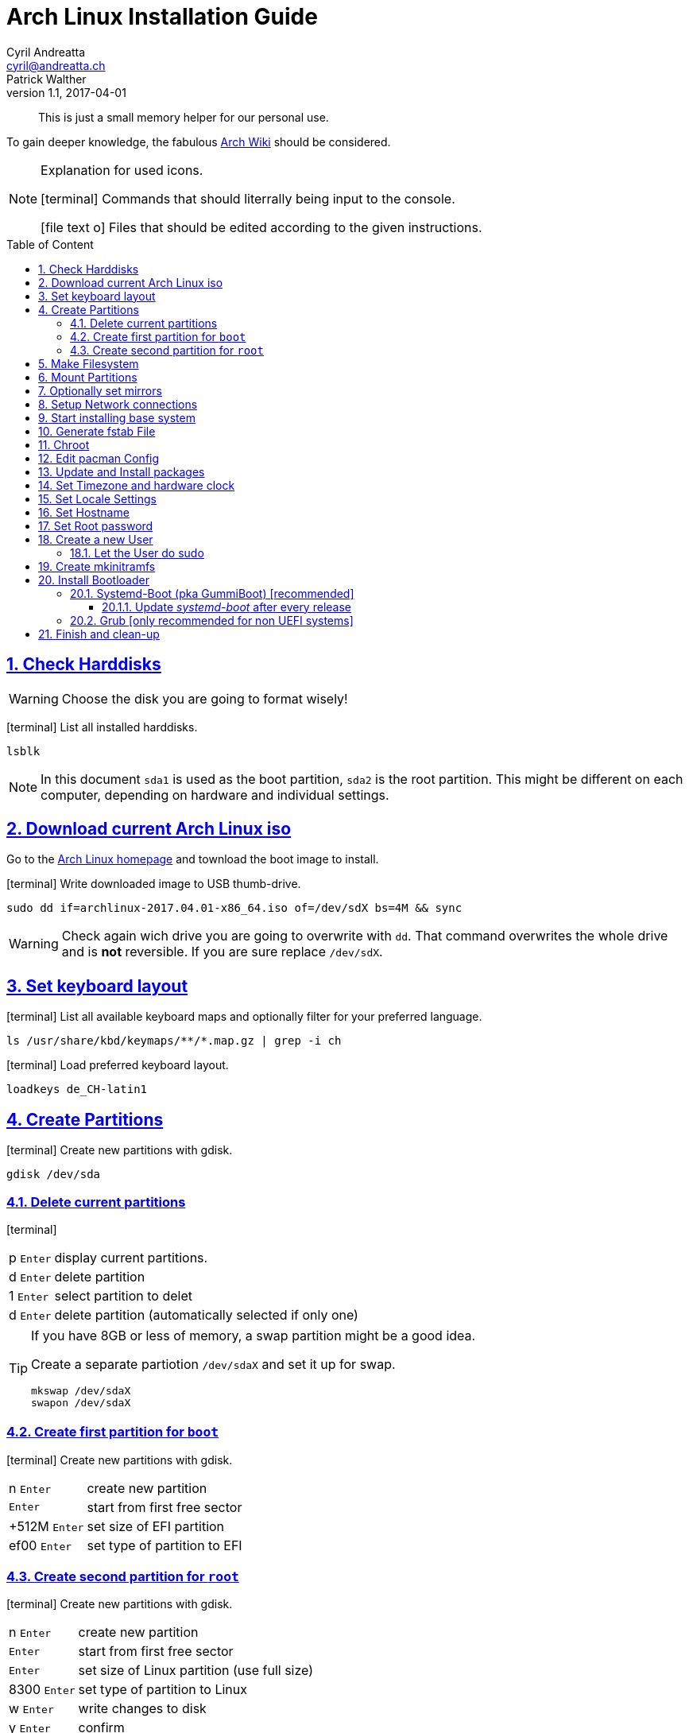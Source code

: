 [[install]]
= Arch Linux Installation Guide
Cyril Andreatta <cyril@andreatta.ch>; Patrick Walther
v1.1, 2017-04-01
// Use FontAwesome icons
:icons: font
// Source Code highlighter
:source-highlighter: pygments
:pygments-style: manni
:pygments-linenums-mode: inline
:description: Arch Linux Installation Guide
:keywords: Arch Linux Installation
// experimental features for keyboard symbols
:experimental:
:sectnums:
:toc: macro
:toclevels: 3
:toc-title: Table of Content
:sectnum:
:sectlinks:
:chapter-label:

[abstract]
This is just a small memory helper for our personal use.

To gain deeper knowledge, the fabulous https://wiki.archlinux.org/index.php/Installation_guide[Arch Wiki] should be considered.

[NOTE]
.Explanation for used icons.
====
icon:terminal[2x]
Commands that should literrally being input to the console.

icon:file-text-o[2x]
Files that should be edited according to the given instructions.
====

toc::[]

== Check Harddisks

[WARNING]
Choose the disk you are going to format wisely!

icon:terminal[]
List all installed harddisks.
....
lsblk
....

[NOTE]
In this document `sda1` is used as the boot partition, `sda2` is the root partition.
This might be different on each computer, depending on hardware and individual settings.

== Download current Arch Linux iso
Go to the https://www.archlinux.org/releng/releases/2017.04.01/torrent/[Arch Linux homepage] and townload the boot image to install.

icon:terminal[]
Write downloaded image to USB thumb-drive.
....
sudo dd if=archlinux-2017.04.01-x86_64.iso of=/dev/sdX bs=4M && sync
....

[WARNING]
====
Check again wich drive you are going to overwrite with `dd`. That command overwrites the whole drive and is *not* reversible.  If you are sure replace `/dev/sdX`.
====

== Set keyboard layout
icon:terminal[]
List all available keyboard maps and optionally filter for your preferred language.
....
ls /usr/share/kbd/keymaps/**/*.map.gz | grep -i ch
....

icon:terminal[]
Load preferred keyboard layout.
....
loadkeys de_CH-latin1
....

== Create Partitions
icon:terminal[]
Create new partitions with gdisk.
....
gdisk /dev/sda
....

=== Delete current partitions
icon:terminal[]
[horizontal]
p 		kbd:[Enter]:: display current partitions.
d		kbd:[Enter]:: delete partition
1	 	kbd:[Enter]:: select partition to delet
d		kbd:[Enter]:: delete partition (automatically selected if only one)

[TIP]
.If you have 8GB or less of memory, a swap partition might be a good idea.
====
Create a separate partiotion `/dev/sdaX` and set it up for swap.
....
mkswap /dev/sdaX
swapon /dev/sdaX
....
====

=== Create first partition for `boot`
icon:terminal[]
Create new partitions with gdisk.
[horizontal]
n 		kbd:[Enter]:: create new partition
		kbd:[Enter]:: start from first free sector
+512M 	kbd:[Enter]:: set size of EFI partition
ef00 	kbd:[Enter]:: set type of partition to EFI

=== Create second partition for `root`
icon:terminal[]
Create new partitions with gdisk.
[horizontal]
n 		kbd:[Enter]:: create new partition
		kbd:[Enter]:: start from first free sector
		kbd:[Enter]:: set size of Linux partition (use full size)
8300  	kbd:[Enter]:: set type of partition to Linux
w 		kbd:[Enter]:: write changes to disk
y 		kbd:[Enter]:: confirm

== Make Filesystem
icon:terminal[]
Format the `/boot` partition as FAT32.
The `/root` partition can be formated as `btrfs`, `ext4` or whatever you prefer.
....
mkfs.vfat /dev/sda1
mkfs.btrfs /dev/sda2
....

== Mount Partitions
icon:terminal[]
Mount the `root` partition to folder _/mnt_ and then create a folder _boot_ in it, where you mount the other partition `boot`.
....
mount /dev/sda2 /mnt
mkdir /mnt/boot
mount /dev/sda1 /mnt/boot
....

== Optionally set mirrors
icon:file-text-o[]
You can place servers near your country on top to increase speed.
....
/etc/pacman.d/mirrorlist
....

== Setup Network connections
Either plugin a Ethernet cable or setup WiFi.

....
wifi_menu
....

[TIP]
====
Check connection
....
ping nba.com
....
====

== Start installing base system
icon:terminal[]
....
pacstrap /mnt base base-devel
....

== Generate fstab File
icon:terminal[]
Write currently mounted partitions to _fstab_ file to make it persistant, then check the content of the created file.
....
genfstab -U /mnt >> /mnt/etc/fstab
cat /mnt/etc/fstab
....

== Chroot
icon:terminal[]
Change into https://wiki.archlinux.org/index.php/Change_root[chroot] environment, which is basically you already logged in to the system you are going to create.
Everything you do or install here is going to be in your final installation.
....
arch-chroot /mnt
....

== Edit pacman Config
icon:file-text-o[]
Uncomment `[multilib]` repo and line below.
....
/etc/pacman.conf
....

[TIP]
.In vim you can search with `/`, then go to beginning of line `0` and clear one character `x`. Then go one line down `j` and do the same.
====
....
/[multi
0x
j0x
....
====

[TIP]
.Under _Misc Options_ set or uncomment following options.
====
....
Color
CheckSpace
ILoveCandy
....
====

== Update and Install packages
icon:terminal[]
....
 pacman -Syu
 pacman -S vim git sudo dialog wpa_supplicant iw wget efibootmgr intel-ucode
....

== Set Timezone and hardware clock
icon:terminal[]
....
ln -sf /usr/share/zoneinfo/Europe/Zurich /etc/localtime
hwclock --systohc --utc
....

== Set Locale Settings
icon:file-text-o[]
Uncomment additional needed https://wiki.archlinux.org/index.php/Locale[localalizations], `en_US` should already be uncommented.
....
/etc/locale.gen
....

[TIP]
.Search for `de_CH` delete `#` and save file in vim.
====
....
/de_CH
0
x
ZZ
....
====

icon:terminal[]
Activate locales.
....
locale-gen
....

icon:file-text-o[]
Set main language of system to `de_CH` and set some system wide settings.
....
/etc/locale.conf
....

....
LANG=de_CH.UTF-8
LC_PAPER=a4
....

icon:file-text-o[]
Set input language for virtual console (before X is started).
....
/etc/vconsole.conf
....

....
KEYMAP=de_CH-latin1
....

== Set Hostname
icon:file-text-o[]
Give your computer a cool name.
....
/etc/hostname
....

== Set Root password
icon:terminal[]
Set new password when promted, then enter it again.
....
passwd
....

== Create a new User
icon:terminal[]
....
useradd -mg users -G wheel,optical,lock,uucp <NEW_USER>
passwd <NEW_USER>
....

=== Let the User do sudo
icon:terminal[]
Open file and uncomment line `%wheel ALL=(ALL) ALL`.
....
visudo
....

== Create mkinitramfs
icon:terminal[]
Run https://wiki.archlinux.org/index.php/Mkinitcpio[mkinitcpio] to generate icon:linux[] Linux image.
....
mkinitcpio -p linux
....

== Install Bootloader

=== Systemd-Boot (pka GummiBoot) [recommended]
https://wiki.archlinux.org/index.php/Systemd-boot[Arch Wiki]
icon:terminal[]
Check if EFI is mounted and install _systemd-boot_.
....
efivar -l
bootctl --path=/boot install
....

icon:file-text-o[]
Create a file for each image (Linux system) you want to be able to start.
....
/boot/loader/entries/arch.conf
....

This file should contain following lines, while the *PARTUUID* should be adapted to your hardware.

	title       Arch Linux
	linux       /vmlinuz-linux
	initrd  	/intel-ucode.img
	initrd      /initramfs-linux.img
	options     root=PARTUUID=XXXXXXXX-XXXX-XXXX-XXXX-XXXXXXXXXXXX rw

[TIP]
.Get PARTUUID from first harddisk sda1
====
....
l -l /dev/disk/by-partuuid | grep sda1 | cut -d' ' -f9
....
====

==== Update _systemd-boot_ after every release
icon:terminal[]
....
bootctl --path=/boot update
....

[TIP]
.Alternatively you can install a package from AUR which adds a Pacman hook , that updates systemd-boot automatically.
====
....
packer systemd-boot-pacman-hook
....
====

=== Grub [only recommended for non UEFI systems]
icon:terminal[]
Install Grub.
....
sudo pacman -S grub
....

icon:terminal[]
Select harddisk to install grub to. *No* seperate partition needed!
....
grub-install --target=i386-pc /dev/sda
....

== Finish and clean-up
icon:terminal[]
....
exit
umount -a
reboot
....

